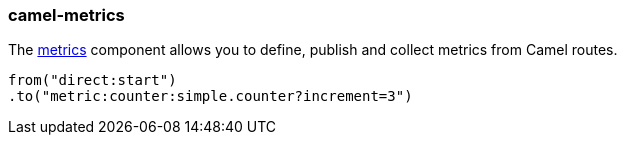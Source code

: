 ### camel-metrics

The https://github.com/apache/camel/blob/camel-{camel-version}/components/camel-metrics-component/src/main/docs/metrics-component-component.adoc[metrics,window=_blank] component allows you to define, publish and collect metrics from Camel routes.

[source,java,options="nowrap"]
from("direct:start")
.to("metric:counter:simple.counter?increment=3")

